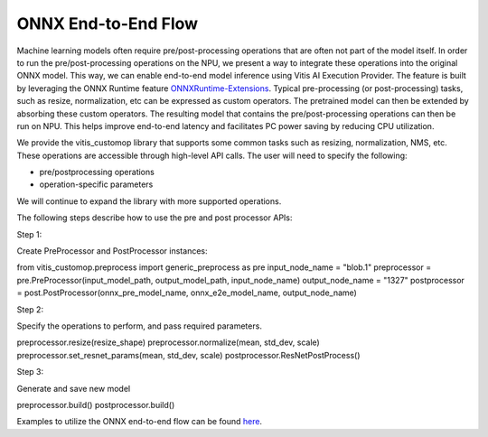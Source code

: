 ####################
ONNX End-to-End Flow
####################

Machine learning models often require pre/post-processing operations that are often not part of the model itself. In order to run the pre/post-processing operations on the NPU, we present a way to integrate these operations into the original ONNX model. This way, we can enable end-to-end model inference using Vitis AI Execution Provider. The feature is built by leveraging the ONNX Runtime feature `ONNXRuntime-Extensions <https://onnxruntime.ai/docs/extensions/>`_. Typical pre-processing (or post-processing) tasks, such as resize, normalization, etc can be expressed as custom operators. The pretrained model can then be extended by absorbing these custom operators. The resulting model that contains the pre/post-processing operations can then be run on NPU. This helps improve end-to-end latency and facilitates PC power saving by reducing CPU utilization.

We provide the vitis_customop library that supports some common tasks such as resizing, normalization, NMS, etc. These operations are accessible through high-level API calls. The user will need to specify the following:

- pre/postprocessing operations
- operation-specific parameters

We will continue to expand the library with more supported operations. 

The following steps describe how to use the pre and post processor APIs:

Step 1:

Create PreProcessor and PostProcessor instances:

.. code-block:: python
from vitis_customop.preprocess import generic_preprocess as pre
input_node_name = "blob.1"
preprocessor = pre.PreProcessor(input_model_path, output_model_path, input_node_name)
output_node_name = "1327"
postprocessor = post.PostProcessor(onnx_pre_model_name, onnx_e2e_model_name, output_node_name)


Step 2:

Specify the operations to perform, and pass required parameters. 

.. code-block:: python
preprocessor.resize(resize_shape)
preprocessor.normalize(mean, std_dev, scale)
preprocessor.set_resnet_params(mean, std_dev, scale)
postprocessor.ResNetPostProcess()


Step 3:

Generate and save new model

.. code-block:: python
preprocessor.build()
postprocessor.build()


Examples to utilize the ONNX end-to-end flow can be found `here <https://github.com/amd/RyzenAI-SW/tree/main/example/onnx-e2e>`_.

..
  ------------

  #####################################
  License
  #####################################

 Ryzen AI is licensed under `MIT License <https://github.com/amd/ryzen-ai-documentation/blob/main/License>`_ . Refer to the `LICENSE File <https://github.com/amd/ryzen-ai-documentation/blob/main/License>`_ for the full license text and copyright notice.
